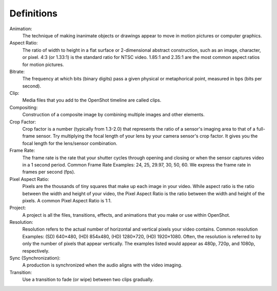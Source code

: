 .. Copyright (c) 2008-2020 OpenShot Studios, LLC
 (http://www.openshotstudios.com). This file is part of
 OpenShot Video Editor (http://www.openshot.org), an open-source project
 dedicated to delivering high quality video editing and animation solutions
 to the world.

.. OpenShot Video Editor is free software: you can redistribute it and/or modify
 it under the terms of the GNU General Public License as published by
 the Free Software Foundation, either version 3 of the License, or
 (at your option) any later version.

.. OpenShot Video Editor is distributed in the hope that it will be useful,
 but WITHOUT ANY WARRANTY; without even the implied warranty of
 MERCHANTABILITY or FITNESS FOR A PARTICULAR PURPOSE.  See the
 GNU General Public License for more details.

.. You should have received a copy of the GNU General Public License
 along with OpenShot Library.  If not, see <http://www.gnu.org/licenses/>.

Definitions
===========
Animation:
   The technique of making inanimate objects or drawings appear to move in motion pictures or computer graphics.
Aspect Ratio:
   The ratio of width to height in a flat surface or 2-dimensional abstract construction, such as an image, character, or pixel.  4:3 (or 1.33:1) is the standard ratio for NTSC video.  1.85:1 and 2.35:1 are the most common aspect ratios for motion pictures.
Bitrate:
   The frequency at which bits (binary digits) pass a given physical or metaphorical point, measured in bps (bits per second).
Clip:
   Media files that you add to the OpenShot timeline are called clips.
Compositing:
   Construction of a composite image by combining multiple images and other elements.
Crop Factor:
   Crop factor is a number (typically from 1.3-2.0) that represents the ratio of a sensor's imaging area to that of a full-frame sensor.  Try multiplying the focal length of your lens by your camera sensor's crop factor.  It gives you the focal length for the lens/sensor combination.
Frame Rate:
   The frame rate is the rate that your shutter cycles through opening and closing or when the sensor captures video in a 1 second period.  Common Frame Rate Examples: 24, 25, 29.97, 30, 50, 60. We express the frame rate in frames per second (fps).
Pixel Aspect Ratio:
   Pixels are the thousands of tiny squares that make up each image in your video.  While aspect ratio is the ratio between the width and height of your video, the Pixel Aspect Ratio is the ratio between the width and height of the pixels.  A common Pixel Aspect Ratio is 1:1.
Project:
   A project is all the files, transitions, effects, and animations that you make or use within OpenShot.
Resolution:
   Resolution refers to the actual number of horizontal and vertical pixels your video contains.  Common resolution Examples: (SD) 640×480, (HD) 854x480, (HD) 1280×720, (HD) 1920×1080.  Often, the resolution is referred to by only the number of pixels that appear vertically.  The examples listed would appear as 480p, 720p, and 1080p, respectively.
Sync (Synchronization):
   A production is synchronized when the audio aligns with the video imaging.
Transition:
   Use a transition to fade (or wipe) between two clips gradually.
